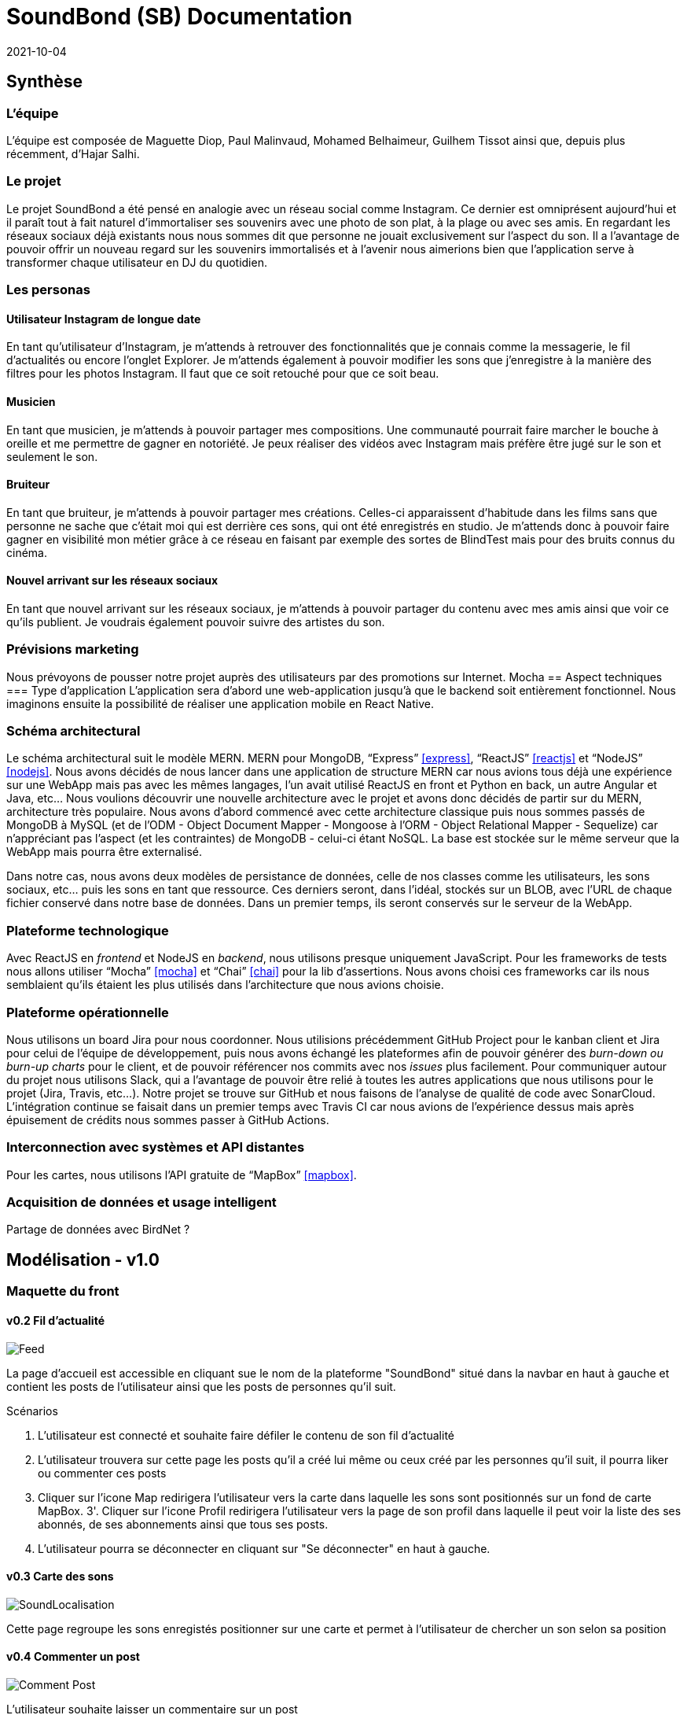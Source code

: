 = SoundBond (SB) Documentation
2021-10-04

== Synthèse
=== L'équipe
L'équipe est composée de Maguette Diop, Paul Malinvaud, Mohamed Belhaimeur, Guilhem Tissot ainsi que, depuis plus récemment, d'Hajar Salhi.

=== Le projet
Le projet SoundBond a été pensé en analogie avec un réseau social comme Instagram. Ce dernier est omniprésent aujourd'hui et il paraît tout à fait naturel d'immortaliser ses souvenirs avec une photo de son plat, à la plage ou avec ses amis. En regardant les réseaux sociaux déjà existants nous nous sommes dit que personne ne jouait exclusivement sur l'aspect du son. Il a l'avantage de pouvoir offrir un nouveau regard sur les souvenirs immortalisés et à l'avenir nous aimerions bien que l'application serve à transformer chaque utilisateur en DJ du quotidien.

// problématique et gain attendu, motivation de l'équipe par rapport au sujet, concurrence / état de l'art de l'existant et placement par rapport à cela

=== Les personas
==== Utilisateur Instagram de longue date
En tant qu'utilisateur d'Instagram, je m'attends à retrouver des fonctionnalités que je connais comme la messagerie, le fil d'actualités ou encore l'onglet Explorer. Je m'attends également à pouvoir modifier les sons que j'enregistre à la manière des filtres pour les photos Instagram. Il faut que ce soit retouché pour que ce soit beau.

==== Musicien
En tant que musicien, je m'attends à pouvoir partager mes compositions. Une communauté pourrait faire marcher le bouche à oreille et me permettre de gagner en notoriété. Je peux réaliser des vidéos avec Instagram mais préfère être jugé sur le son et seulement le son.

==== Bruiteur 
En tant que bruiteur, je m'attends à pouvoir partager mes créations. Celles-ci apparaissent d'habitude dans les films sans que personne ne sache que c'était moi qui est derrière ces sons, qui ont été enregistrés en studio. Je m'attends donc à pouvoir faire gagner en visibilité mon métier grâce à ce réseau en faisant par exemple des sortes de BlindTest mais pour des bruits connus du cinéma. 

==== Nouvel arrivant sur les réseaux sociaux
En tant que nouvel arrivant sur les réseaux sociaux, je m'attends à pouvoir partager du contenu avec mes amis ainsi que voir ce qu'ils publient. Je voudrais également pouvoir suivre des artistes du son. 

=== Prévisions marketing
Nous prévoyons de pousser notre projet auprès des utilisateurs par des promotions sur Internet. 
Mocha
== Aspect techniques
=== Type d'application
L'application sera d'abord une web-application jusqu'à que le backend soit entièrement fonctionnel. Nous imaginons ensuite la possibilité de réaliser une application mobile en React Native.

=== Schéma architectural
Le schéma architectural suit le modèle MERN. MERN pour MongoDB, "`Express`" <<express>>, "`ReactJS`" <<reactjs>>  et "`NodeJS`" <<nodejs>>.  Nous avons décidés de nous lancer dans une application de structure MERN car nous avions tous déjà une expérience sur une WebApp mais pas avec les mêmes langages, l'un avait utilisé ReactJS en front et Python en back, un autre Angular et Java, etc... Nous voulions découvrir une nouvelle architecture avec le projet et avons donc décidés de partir sur du MERN, architecture très populaire. Nous avons d'abord commencé avec cette architecture classique puis nous sommes passés de MongoDB à MySQL (et de l'ODM - Object Document Mapper - Mongoose à l'ORM - Object Relational Mapper - Sequelize) car n'appréciant pas l'aspect (et les contraintes) de MongoDB - celui-ci étant NoSQL. La base est stockée sur le même serveur que la WebApp mais pourra être externalisé.

Dans notre cas, nous avons deux modèles de persistance de données, celle de nos classes comme les utilisateurs, les sons sociaux, etc... puis les sons en tant que ressource. Ces derniers seront, dans l'idéal, stockés sur un BLOB, avec l'URL de chaque fichier conservé dans notre base de données. Dans un premier temps, ils seront conservés sur le serveur de la WebApp.


=== Plateforme technologique
Avec ReactJS en _frontend_ et NodeJS en _backend_, nous utilisons presque uniquement JavaScript. Pour les frameworks de tests nous allons utiliser "`Mocha`" <<mocha>> et "`Chai`" <<chai>> pour la lib d'assertions. Nous avons choisi ces frameworks car ils nous semblaient qu'ils étaient les plus utilisés dans l'architecture que nous avions choisie. 

=== Plateforme opérationnelle
Nous utilisons un board Jira pour nous coordonner. Nous utilisions précédemment GitHub Project pour le kanban client et Jira pour celui de l'équipe de développement, puis nous avons échangé les plateformes afin de pouvoir générer des _burn-down ou burn-up charts_ pour le client, et de pouvoir référencer nos commits avec nos _issues_ plus facilement. Pour communiquer autour du projet nous utilisons Slack, qui a l'avantage de pouvoir être relié à toutes les autres applications que nous utilisons pour le projet (Jira, Travis, etc...).
Notre projet se trouve sur GitHub et nous faisons de l'analyse de qualité de code avec SonarCloud. L'intégration continue se faisait dans un premier temps avec Travis CI car nous avions de l'expérience dessus mais après épuisement de crédits nous sommes passer à GitHub Actions.

=== Interconnection avec systèmes et API distantes

Pour les cartes, nous utilisons l'API gratuite de "`MapBox`" <<mapbox>>.

=== Acquisition de données et usage intelligent

Partage de données avec BirdNet ?

== Modélisation - v1.0

=== Maquette du front 

==== v0.2 Fil d'actualité 

image::assets/Feed.png[]
La page d'accueil est accessible en cliquant sue le nom de la plateforme "SoundBond" situé dans la navbar en haut à gauche et contient les posts de l'utilisateur ainsi que les posts de personnes qu'il suit.

Scénarios 

1. L'utilisateur est connecté et souhaite faire défiler le contenu de son fil d'actualité
2. L'utilisateur trouvera sur cette page les posts qu'il a créé lui même ou ceux créé par les personnes qu'il suit, il pourra liker ou commenter ces posts
3. Cliquer sur l'icone Map redirigera l'utilisateur vers la carte dans laquelle les sons sont positionnés sur un fond de carte MapBox.   
3'. Cliquer sur l'icone Profil redirigera l'utilisateur vers la page de son profil dans laquelle il peut voir la liste des ses abonnés, de ses abonnements ainsi que tous ses posts.
4. L'utilisateur pourra se déconnecter en cliquant sur "Se déconnecter" en haut à gauche.


==== v0.3 Carte des sons
image::assets/SoundLocalisation.png[]

Cette page regroupe les sons enregistés positionner sur une carte et permet à l'utilisateur de chercher un son selon sa position

==== v0.4 Commenter un post 
image::assets/Comment_Post.png[]

L’utilisateur souhaite laisser un commentaire sur un post

Scénarios : 

L’utilisateur est connecté et a choisi un post de son fil ou sur son profil 

L’utilisateur clique sur l’icône :speech_balloon:  et une section de commentaire est affichée lui permettant d’ajouter son commentaire ou lire les commentaires des autres  

==== v0.4 Follow user
image::assets/follow_unfollow.png[]
L’utilisateur connecté souhaite s’abonner à un ou plusieurs autres utilisateurs.

Pour cela il ouvrira la page utilisateurs dans laquelle on affichera tous les utilisateurs de la plateforme avec des boutons follow/unfollow à gauche de chaque profil 

==== v0.5 Partager un post sur un autre réseau social

==== v0.5 Profil 

image::assets/Profil.png[]
la page Profil est ouverte aprés le login de l'utilisateur et lui permet de créer des nouveaux posts et les partager ainsi que revoir ses anciens posts 

Scénarios 

1. L'utilisateur pourra créer un post en ajoutant un son et une description et le partager avec les personnes qui le suivent en cliquant sur le bouton share
2. La page est mis à jour à chaque création d'un nouveau post
3. L'utilisateur dispose toujours d'une navbar qui facilite la navigation sur le site

==== v0.6 Lecture des sons 
image::assets/play_son.png[]
L'utilisateur souhaite lire ses sons ou ceux de ses amis à tout moment et cela en cliquant sur le bouton play [1 dans la maquette] de chaque post.

==== v0.6 Trim son 
image::assets/son_before_trim.png[]
image::assets/son_after_trim.png[]
Après création d’un post l’utilisateur a la possibilité de couper un son et lire / télécharger le morceau coupé.

==== v0.6 Chercher un son par son tag 
image::assets/search_tag.png[]
Je peux rentrer un tag qui m’intéresse dans une barre de recherche et obtenir tous les posts qui ont ce tag.

==== v0.6 Partager un post sur son profil
image::assets/before_share.png[]
image::assets/after_share.png[]
Un utilisateur souhaite partager un post d’un autre utilisateur sur son profil

Scénarios : 

l’utilisateur est connecté et est sur son fil d’actualité 

l’utilisateur choisi un post et clique sur le boutton partagé 

Une pop-up s'affichera avec un message indiquant que le partage est fait et invitant l'utilisateur  à voir le post sur son profil.

==== v1.0 Créer une playlist

==== v1.0 N'afficher que les sons avec un tag choisi

==== v1.0 Recherche avancée


=== Diagramme de classes global

image::assets/SoundBond.png[]

=== Description API back (ex REST)

=== Diagramme de séquences des intercations front/back

// (par feature, voir le back comme une boîte noire)

[bibliography]
== Références

* [[[mocha]]] https://mochajs.org/[Mocha], " a feature-rich JavaScript test framework running on Node.js and in the browser, making asynchronous testing simple and fun. "
* [[[chai]]] https://www.chaijs.com/[Chai], " a BDD / TDD assertion library for node and the browser that can be delightfully paired with any javascript testing framework. "
* [[[expres]]] https://expressjs.com/[Express], " a minimal and flexible Node.js web application framework that provides a robust set of features for web and mobile applications. "
* [[[reactjs]]] https://fr.reactjs.org/[ReactJS], " une bibliothèque JavaScript pour la construction d’interfaces utilisateur (UI). "
* [[[nodejs]]] https://nodejs.dev/[Node.js], " a free, open-sourced, cross-platform JavaScript run-time environment that lets developers write command line tools and server-side scripts outside of a browser. "
* [[[mapbox]]] https://fr.wikipedia.org/wiki/Mapbox[MapBox], " une entreprise américaine spécialisée dans la cartographie en ligne. Elle fournit les cartes de sites, services et médias tels que Foursquare, Pinterest, The Financial Times, Etsy, Le Monde et Snapchat. Mapbox développe un ensemble de technologies et d’outils cartographiques, dont la bibliothèque Mapbox.js "
